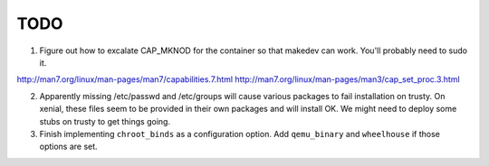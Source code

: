 ====
TODO
====

1. Figure out how to excalate CAP_MKNOD for the container so that makedev can
   work. You'll probably need to sudo it.

http://man7.org/linux/man-pages/man7/capabilities.7.html
http://man7.org/linux/man-pages/man3/cap_set_proc.3.html

2. Apparently missing /etc/passwd and /etc/groups will cause various packages
   to fail installation on trusty. On xenial, these files seem to be provided
   in their own packages and will install OK. We might need to deploy some stubs
   on trusty to get things going.
3. Finish implementing ``chroot_binds`` as a configuration option. Add
   ``qemu_binary`` and ``wheelhouse`` if those options are set.
